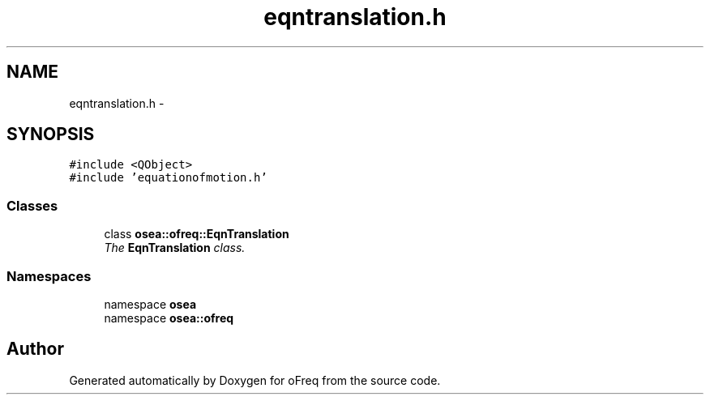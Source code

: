 .TH "eqntranslation.h" 3 "Sat Apr 5 2014" "Version 0.4" "oFreq" \" -*- nroff -*-
.ad l
.nh
.SH NAME
eqntranslation.h \- 
.SH SYNOPSIS
.br
.PP
\fC#include <QObject>\fP
.br
\fC#include 'equationofmotion\&.h'\fP
.br

.SS "Classes"

.in +1c
.ti -1c
.RI "class \fBosea::ofreq::EqnTranslation\fP"
.br
.RI "\fIThe \fBEqnTranslation\fP class\&. \fP"
.in -1c
.SS "Namespaces"

.in +1c
.ti -1c
.RI "namespace \fBosea\fP"
.br
.ti -1c
.RI "namespace \fBosea::ofreq\fP"
.br
.in -1c
.SH "Author"
.PP 
Generated automatically by Doxygen for oFreq from the source code\&.
